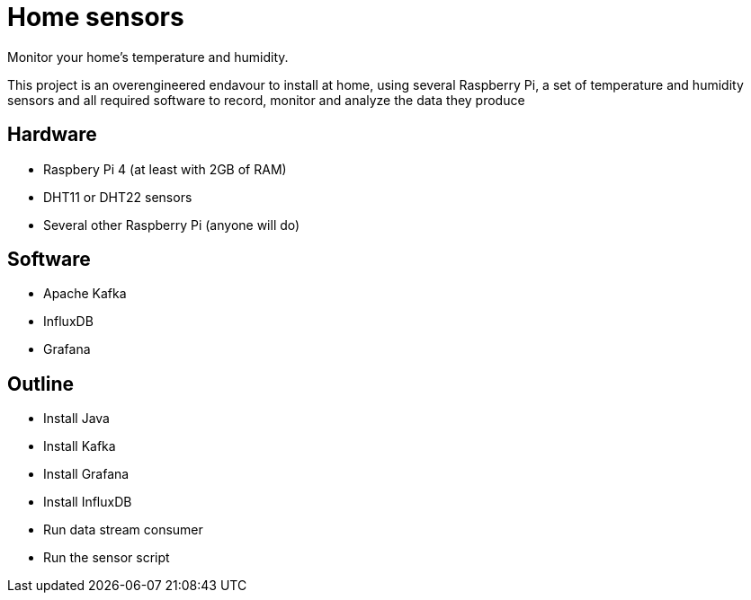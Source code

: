 = Home sensors

Monitor your home's temperature and humidity.

This project is an overengineered endavour to install at home, using several Raspberry Pi, a set of temperature and humidity sensors and all required software to record, monitor and analyze the data they produce

== Hardware

- Raspbery Pi 4 (at least with 2GB of RAM)
- DHT11 or DHT22 sensors
- Several other Raspberry Pi (anyone will do)

== Software

- Apache Kafka
- InfluxDB
- Grafana

== Outline

- Install Java
- Install Kafka
- Install Grafana
- Install InfluxDB
- Run data stream consumer
- Run the sensor script
